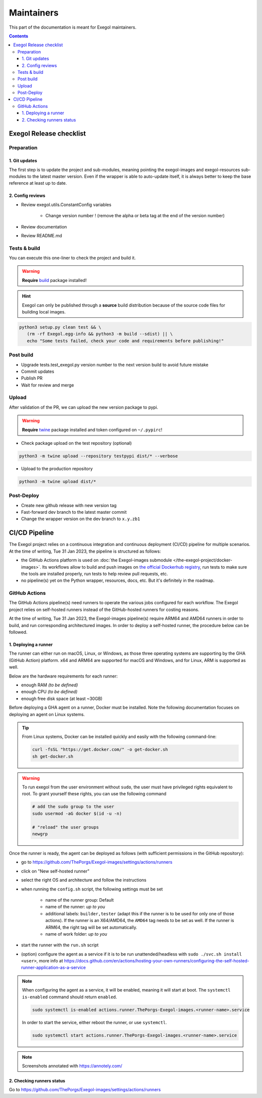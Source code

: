 ===========
Maintainers
===========

This part of the documentation is meant for Exegol maintainers.

.. contents::

Exegol Release checklist
========================

Preparation
-----------

1. Git updates
~~~~~~~~~~~~~~

The first step is to update the project and sub-modules, meaning pointing the exegol-images and exegol-resources sub-modules to the latest master version.
Even if the wrapper is able to auto-update itself, it is always better to keep the base reference at least up to date.

..  tabs::

    ..  tab:: With git

        * Update current wrapper repo:

        .. code-block:: bash

            git pull

        * Update git submodules and checkout to **main** branch for release:

        .. code-block:: bash

            git -C exegol-docker-build checkout main
            git -C exegol-docker-build pull
            git -C exegol-resources checkout main
            git -C exegol-resources pull

    ..  tab:: With Exegol

        Update to the latest version of the **main** branches (checkout if needed, **except for the wrapper** which remains in branch dev)

        .. code-block:: bash

            exegol update -v

2. Config reviews
~~~~~~~~~~~~~~~~~

* Review exegol.utils.ConstantConfig variables

    * Change version number ! (remove the alpha or beta tag at the end of the version number)
* Review documentation
* Review README.md

Tests & build
-------------

You can execute this one-liner to check the project and build it.

.. warning::
    **Require** `build <https://packaging.python.org/en/latest/tutorials/packaging-projects/#generating-distribution-archives>`__ package installed!

.. hint::
    Exegol can only be published through a **source** build distribution because of the source code files for building local images.

.. code-block:: bash

    python3 setup.py clean test && \
       (rm -rf Exegol.egg-info && python3 -m build --sdist) || \
       echo "Some tests failed, check your code and requirements before publishing!"


Post build
----------

* Upgrade tests.test_exegol.py version number to the next version build to avoid future mistake
* Commit updates
* Publish PR
* Wait for review and merge

Upload
------

After validation of the PR, we can upload the new version package to pypi.

.. warning::
    **Require** `twine <https://packaging.python.org/en/latest/tutorials/packaging-projects/#uploading-the-distribution-archives>`__ package installed and token configured on ``~/.pypirc``!

* Check package upload on the test repository (optional)

.. code-block:: bash

    python3 -m twine upload --repository testpypi dist/* --verbose

* Upload to the production repository

.. code-block:: bash

    python3 -m twine upload dist/*


Post-Deploy
-----------

* Create new github release with new version tag
* Fast-forward dev branch to the latest master commit
* Change the wrapper version on the dev branch to ``x.y.zb1``

CI/CD Pipeline
==============

The Exegol project relies on a continuous integration and continuous deployment (CI/CD) pipeline for multiple scenarios. At the time of writing, Tue 31 Jan 2023, the pipeline is structured as follows:

* the GitHub Actions platform is used on :doc:`the Exegol-images submodule </the-exegol-project/docker-images>`. Its workflows allow to build and push images on `the official Dockerhub registry <https://hub.docker.com/repository/docker/nwodtuhs/exegol>`_, run tests to make sure the tools are installed properly, run tests to help review pull requests, etc.
* no pipeline(s) yet on the Python wrapper, resources, docs, etc. But it's definitely in the roadmap.

GitHub Actions
--------------

The GitHub Actions pipeline(s) need runners to operate the various jobs configured for each workflow. The Exegol project relies on self-hosted runners instead of the GitHub-hosted runners for costing reasons.

At the time of writing, Tue 31 Jan 2023, the Exegol-images pipeline(s) require ARM64 and AMD64 runners in order to build, and run corresponding architectured images. In order to deploy a self-hosted runner, the procedure below can be followed.

1. Deploying a runner
~~~~~~~~~~~~~~~~~~~~~

The runner can either run on macOS, Linux, or Windows, as those three operating systems are supporting by the GHA (GitHub Action) platform. x64 and ARM64 are supported for macOS and Windows, and for Linux, ARM is supported as well.

Below are the hardware requirements for each runner:

* enough RAM *(to be defined)*
* enough CPU *(to be defined)*
* enough free disk space (at least ~30GB)

Before deploying a GHA agent on a runner, Docker must be installed. Note the following documentation focuses on deploying an agent on Linux systems.

.. tip::

    From Linux systems, Docker can be installed quickly and easily with the following command-line:

    .. code-block:: bash

        curl -fsSL "https://get.docker.com/" -o get-docker.sh
        sh get-docker.sh

.. warning::

    To run exegol from the user environment without ``sudo``, the user must have privileged rights equivalent to root.
    To grant yourself these rights, you can use the following command

    .. code-block:: bash

        # add the sudo group to the user
        sudo usermod -aG docker $(id -u -n)

        # "reload" the user groups
        newgrp

Once the runner is ready, the agent can be deployed as follows (with sufficient permissions in the GitHub repository):

* go to https://github.com/ThePorgs/Exegol-images/settings/actions/runners
* click on "New self-hosted runner"
* select the right OS and architecture and follow the instructions
* when running the ``config.sh`` script, the following settings must be set

    * name of the runner group: Default
    * name of the runner: *up to you*
    * additional labels: ``builder,tester`` (adapt this if the runner is to be used for only one of those actions). If the runner is an X64/AMD64, the ``AMD64`` tag needs to be set as well. If the runner is ARM64, the right tag will be set automatically.
    * name of work folder: *up to you*

* start the runner with the ``run.sh`` script
* (option) configure the agent as a service if it is to be run unattended/headless with ``sudo ./svc.sh install <user>``, more info at https://docs.github.com/en/actions/hosting-your-own-runners/configuring-the-self-hosted-runner-application-as-a-service


.. note::

    When configuring the agent as a service, it will be enabled, meaning it will start at boot. The ``systemctl is-enabled`` command should return ``enabled``.

    .. code-block:: bash

        sudo systemctl is-enabled actions.runner.ThePorgs-Exegol-images.<runner-name>.service

    In order to start the service, either reboot the runner, or use ``systemctl``.

    .. code-block:: bash

        sudo systemctl start actions.runner.ThePorgs-Exegol-images.<runner-name>.service

.. image:: /assets/maintainers/gha_deployment/step_1.png
   :align: center
   :alt: Created a new runner

.. image:: /assets/maintainers/gha_deployment/step_2.png
   :align: center
   :alt: Configuring the runner (GitHub)

.. image:: /assets/maintainers/gha_deployment/step_3.png
   :align: center
   :alt: Configuring the runner (Local)



.. note::

    Screenshots annotated with https://annotely.com/

2. Checking runners status
~~~~~~~~~~~~~~~~~~~~~~~~~~

Go to https://github.com/ThePorgs/Exegol-images/settings/actions/runners